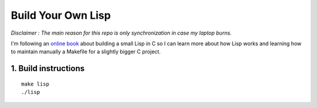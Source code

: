 .. coding: utf-8

===================
Build Your Own Lisp
===================

*Disclaimer : The main reason for this repo is only synchronization in case my
laptop burns.*

I'm following an `online book`_ about building a small Lisp in C so I can learn
more about how Lisp works and learning how to maintain manually a Makefile for
a slightly bigger C project.

.. _online book: http://buildyourownlisp.com

1. Build instructions
=====================

::

    make lisp
    ./lisp
